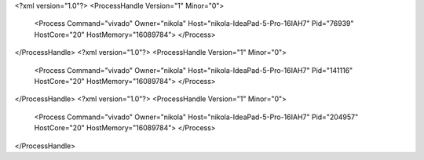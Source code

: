 <?xml version="1.0"?>
<ProcessHandle Version="1" Minor="0">
    <Process Command="vivado" Owner="nikola" Host="nikola-IdeaPad-5-Pro-16IAH7" Pid="76939" HostCore="20" HostMemory="16089784">
    </Process>
</ProcessHandle>
<?xml version="1.0"?>
<ProcessHandle Version="1" Minor="0">
    <Process Command="vivado" Owner="nikola" Host="nikola-IdeaPad-5-Pro-16IAH7" Pid="141116" HostCore="20" HostMemory="16089784">
    </Process>
</ProcessHandle>
<?xml version="1.0"?>
<ProcessHandle Version="1" Minor="0">
    <Process Command="vivado" Owner="nikola" Host="nikola-IdeaPad-5-Pro-16IAH7" Pid="204957" HostCore="20" HostMemory="16089784">
    </Process>
</ProcessHandle>
